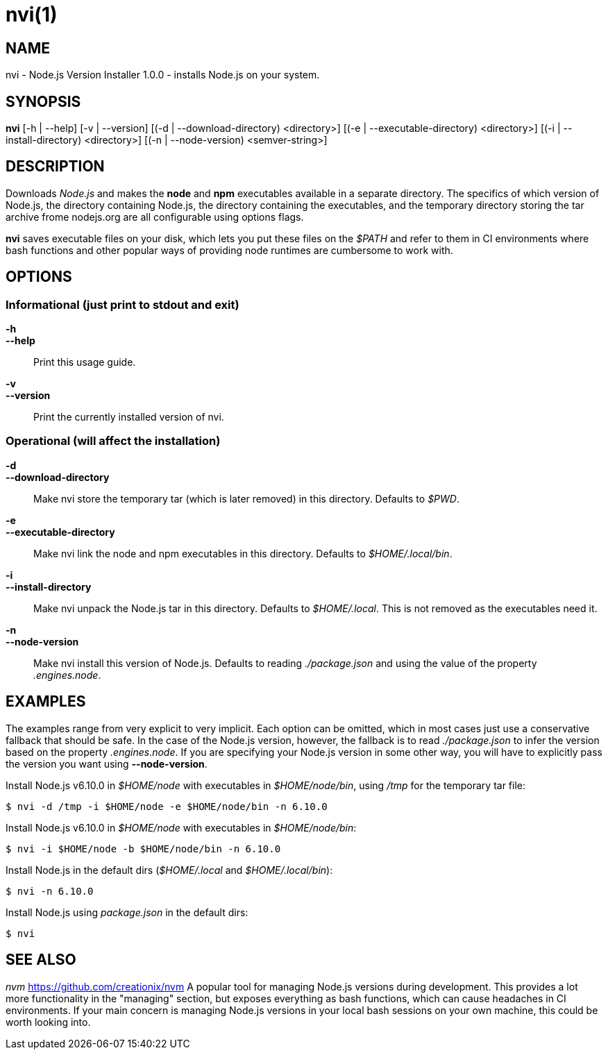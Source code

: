 = nvi(1)
:manmanual: NVI
:mansource: NVI

== NAME

nvi - Node.js Version Installer 1.0.0 - installs Node.js on your system.

== SYNOPSIS

*nvi* [-h | --help]
    [-v | --version]
    [(-d | --download-directory) <directory>]
    [(-e | --executable-directory) <directory>]
    [(-i | --install-directory) <directory>]
    [(-n | --node-version) <semver-string>]

== DESCRIPTION

Downloads _Node.js_ and makes the *node* and *npm* executables available in a
separate directory. The specifics of which version of Node.js, the directory
containing Node.js, the directory containing the executables, and the temporary
directory storing the tar archive frome nodejs.org are all configurable using
options flags.

*nvi* saves executable files on your disk, which lets you put these files on
the _$PATH_ and refer to them in CI environments where bash functions and other
popular ways of providing node runtimes are cumbersome to work with.

== OPTIONS

=== Informational (just print to stdout and exit)

*-h*::
*--help*::

    Print this usage guide.

*-v*::
*--version*::

    Print the currently installed version of nvi.

=== Operational (will affect the installation)

*-d*::
*--download-directory*::

    Make nvi store the temporary tar (which is later removed) in this
    directory. Defaults to _$PWD_.

*-e*::
*--executable-directory*::

    Make nvi link the node and npm executables in this directory. Defaults
    to _$HOME/.local/bin_.

*-i*::
*--install-directory*::

    Make nvi unpack the Node.js tar in this directory. Defaults to
    _$HOME/.local_. This is not removed as the executables need it.

*-n*::
*--node-version*::

    Make nvi install this version of Node.js. Defaults to reading
    _./package.json_ and using the value of the property _.engines.node_.

== EXAMPLES

The examples range from very explicit to very implicit. Each option can be
omitted, which in most cases just use a conservative fallback that should be
safe. In the case of the Node.js version, however, the fallback is to read
_./package.json_ to infer the version based on the property _.engines.node_.
If you are specifying your Node.js version in some other way, you will have
to explicitly pass the version you want using *--node-version*.

Install Node.js v6.10.0 in _$HOME/node_ with executables in _$HOME/node/bin_,
using _/tmp_ for the temporary tar file:

----
$ nvi -d /tmp -i $HOME/node -e $HOME/node/bin -n 6.10.0
----

Install Node.js v6.10.0 in _$HOME/node_ with executables in _$HOME/node/bin_:

----
$ nvi -i $HOME/node -b $HOME/node/bin -n 6.10.0
----

Install Node.js in the default dirs (_$HOME/.local_ and _$HOME/.local/bin_):

----
$ nvi -n 6.10.0
----

Install Node.js using _package.json_ in the default dirs:

----
$ nvi
----

== SEE ALSO

_nvm_ https://github.com/creationix/nvm
    A popular tool for managing Node.js versions during development. This
    provides a lot more functionality in the "managing" section, but
    exposes everything as bash functions, which can cause headaches in CI
    environments. If your main concern is managing Node.js versions in your
    local bash sessions on your own machine, this could be worth looking
    into.

